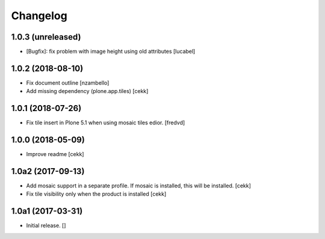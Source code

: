 Changelog
=========


1.0.3 (unreleased)
------------------

- [Bugfix]: fix problem with image height using old attributes
  [lucabel]


1.0.2 (2018-08-10)
------------------

- Fix document outline [nzambello]
- Add missing dependency (plone.app.tiles)
  [cekk]

1.0.1 (2018-07-26)
------------------

- Fix tile insert in Plone 5.1 when using mosaic tiles edior. [fredvd]


1.0.0 (2018-05-09)
------------------

- Improve readme
  [cekk]


1.0a2 (2017-09-13)
------------------

- Add mosaic support in a separate profile. If mosaic is installed, this will be installed.
  [cekk]
- Fix tile visibility only when the product is installed
  [cekk]


1.0a1 (2017-03-31)
------------------

- Initial release.
  []
